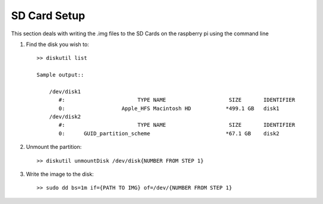 SD Card Setup
=============
This section deals with writing the .img files to the SD Cards on the raspberry
pi using the command line


1. Find the disk you wish to::

    >> diskutil list

    Sample output::

        /dev/disk1
           #:                       TYPE NAME                    SIZE       IDENTIFIER
           0:                  Apple_HFS Macintosh HD           *499.1 GB   disk1
        /dev/disk2
           #:                       TYPE NAME                    SIZE       IDENTIFIER
           0:      GUID_partition_scheme                        *67.1 GB    disk2

2. Unmount the partition::

    >> diskutil unmountDisk /dev/disk{NUMBER FROM STEP 1}


3. Write the image to the disk::

    >> sudo dd bs=1m if={PATH TO IMG} of=/dev/{NUMBER FROM STEP 1}
